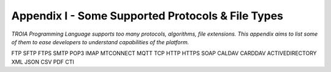 

====================================
Appendix I - Some Supported Protocols & File Types
====================================

*TROIA Programming Language supports too many protocols, algorithms, file extensions. This appendix aims to list some of them to ease developers to understand capabilities of the platform.*

FTP SFTP FTPS SMTP POP3 IMAP MTCONNECT MQTT TCP HTTP HTTPS SOAP CALDAV CARDDAV ACTIVEDIRECTORY XML JSON CSV PDF CTI


